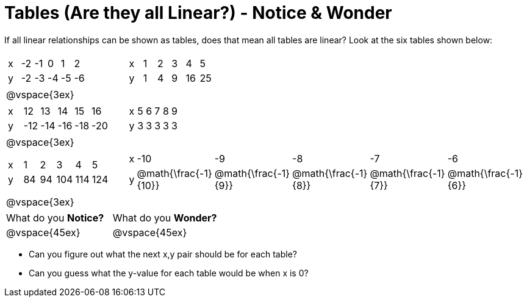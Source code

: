= Tables (Are they all Linear?) - Notice & Wonder

If all linear relationships can be shown as tables, does that mean all tables are linear? Look at the six tables shown below:

[cols="^.^1a,^.^1a", frame="none"]
|===

|

[.sideways-pyret-table]
!===
! x ! -2 ! -1 !  0 !  1 !  2 !
! y ! -2 ! -3 ! -4 ! -5 ! -6 !
!===
|

[.sideways-pyret-table]
!===
! x ! 1 ! 2 ! 3 !  4 !  5 !
! y ! 1 ! 4 ! 9 ! 16 ! 25 !
!===

| @vspace{3ex}
|
|

[.sideways-pyret-table]
!===
! x !  12 !  13 !  14 !  15 !  16 !
! y ! -12 ! -14 ! -16 ! -18 ! -20 !
!===

|

[.sideways-pyret-table]
!===
! x ! 5 ! 6 ! 7 ! 8 ! 9 !
! y ! 3 ! 3 ! 3 ! 3 ! 3 !
!===

| @vspace{3ex}
|
|

[.sideways-pyret-table]
!===
! x !  1 !  2 !   3 !   4 !  5  !
! y ! 84 ! 94 ! 104 ! 114 ! 124 !
!===

|

[.sideways-pyret-table]
!===
! x ! -10 ! -9 ! -8 !  -7 ! -6 !
! y ! @math{\frac{-1}{10}} ! @math{\frac{-1}{9}} ! @math{\frac{-1}{8}} ! @math{\frac{-1}{7}} ! @math{\frac{-1}{6}} !
!===
| @vspace{3ex}
|
|===

[cols="1,1"]
|===
|What do you *Notice?*
|What do you *Wonder?*
|@vspace{45ex}
|@vspace{45ex}
|===

* Can you figure out what the next x,y pair should be for each table?

* Can you guess what the y-value for each table would be when x is 0?


